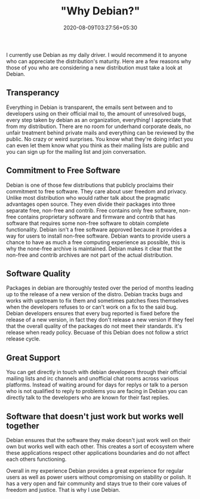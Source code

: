 #+TITLE: "Why Debian?"
#+date: 2020-08-09T03:27:56+05:30
#+tags[]: debian free-software
#+draft: false

I currently use Debian as my daily driver. I would recommend it to anyone who can appreciate the distribution's maturity. Here are a few reasons why those of you who are considering a new distribution must take a look at Debian.

** Transperancy
Everything in Debian is transparent, the emails sent between and to developers using on their official mail to, the amount of unresolved bugs, every step taken by debian as an organization, everything! I appreciate that from my distribution. There are no room for underhand corporate deals, no unfair treatment behind private mails and everything can be reviewed by the public. No crazy or weird surprises. You know what they're doing infact you can even let them know what you think as their mailing lists are public and you can sign up for the mailing list and join conversation.
** Commitment to Free Software
Debian is one of those few distributions that publicly proclaims their commitment to free software. They care about user freedom and privacy. Unlike most distribution who would rather talk about the pragmatic advantages open source. They even divide their packages into three separate free, non-free and contrib. Free contains only free software, non-free contains proprietary software and firmware and contrib that has software that requires some non-free software to obtain complete functionality. Debian isn't a free software approved because it provides a way for users to install non-free software. Debian wants to provide users a chance to have as much a free computing experience as possible, this is why the none-free archive is maintained. Debian makes it clear that the non-free and contrib archives are not part of the actual distribution.
** Software Quality
Packages in debian are thoroughly tested over the period of months leading up to the release of a new version of the distro. Debian tracks bugs and works with upstream to fix them and sometimes patches fixes themselves when the developers refuses to or can't work on a fix to the said bug. Debian developers ensures that every bug reported is fixed before the release of a new version, in fact they don't release a new version if they feel that the overall quality of the packages do not meet their standards. it's release when ready policy. Becuase of this Debian does not follow a strict release cycle.
** Great Support
You can get directly in touch with debian developers through their official mailing lists and irc channels and unofficial chat rooms across various platforms. Instead of waiting around for days for replys or talk to a person who is not qualified to reply to problems you are facing in Debian you can directly talk to the developers who are known for their fast replies.
** Software that doesn't just work but works well together
Debian ensures that the software they make doesn't just work well on their own but works well with each other. This creates a sort of ecosystem where these applications respect other applications boundaries and do not affect each others functioning.


Overall in my experience Debian provides a great experience for regular users as well as power users without compromising on stability or polish. It has a very open and fair community and stays true to their core values of freedom and justice. That is why I use Debian.
